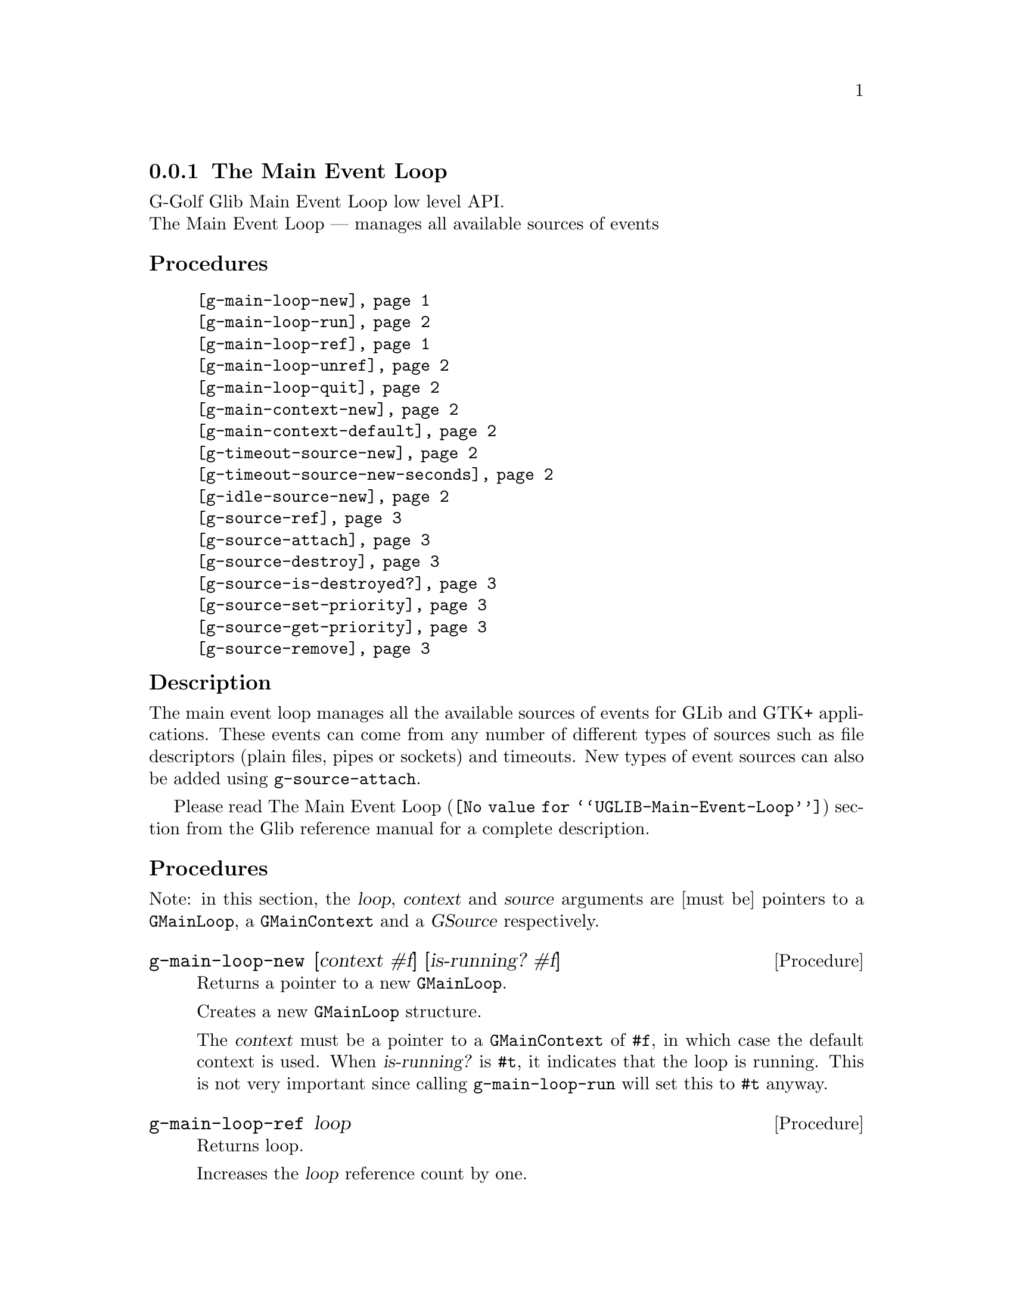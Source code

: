 @c -*-texinfo-*-
@c This is part of the GNU G-Golf Reference Manual.
@c Copyright (C) 2016 - 2018 Free Software Foundation, Inc.
@c See the file g-golf.texi for copying conditions.


@c @defindex tl


@node The Main Event Loop
@subsection The Main Event Loop

G-Golf Glib Main Event Loop low level API.@*
The Main Event Loop — manages all available sources of events


@subheading Procedures

@indentedblock
@table @code
@item @ref{g-main-loop-new}
@item @ref{g-main-loop-run}
@item @ref{g-main-loop-ref}
@item @ref{g-main-loop-unref}
@item @ref{g-main-loop-quit}
@item @ref{g-main-context-new}
@item @ref{g-main-context-default}
@item @ref{g-timeout-source-new}
@item @ref{g-timeout-source-new-seconds}
@item @ref{g-idle-source-new}
@item @ref{g-source-ref}
@item @ref{g-source-attach}
@item @ref{g-source-destroy}
@item @ref{g-source-is-destroyed?}
@item @ref{g-source-set-priority}
@item @ref{g-source-get-priority}
@item @ref{g-source-remove}
@end table
@end indentedblock


@c @subheading Types and Values

@c @indentedblock
@c @table @code
@c @item @ref{<gi-enum>}
@c @end table
@c @end indentedblock


@c @subheading Struct Hierarchy

@c @indentedblock
@c GIBaseInfo           	       		@*
@c @ @ +--- GIRegisteredTypeInfo  		@*
@c @ @ @ @ @ @ @ @ @ @ @  +--- GIEnumInfo
@c @end indentedblock


@subheading Description

The main event loop manages all the available sources of events for GLib
and GTK+ applications. These events can come from any number of
different types of sources such as file descriptors (plain files, pipes
or sockets) and timeouts. New types of event sources can also be added
using @code{g-source-attach}.

Please read @uref{@value{UGLIB-Main-Event-Loop}, The Main Event Loop}
section from the Glib reference manual for a complete description.


@subheading Procedures

Note: in this section, the @var{loop}, @var{context} and @var{source}
arguments are [must be] pointers to a @code{GMainLoop}, a
@code{GMainContext} and a @var{GSource} respectively.


@anchor{g-main-loop-new}
@deffn Procedure g-main-loop-new [context #f] [is-running? #f]

Returns a pointer to a new @code{GMainLoop}.

Creates a new @code{GMainLoop} structure.

The @var{context} must be a pointer to a @code{GMainContext} of
@code{#f}, in which case the default context is used.  When
@var{is-running?} is @code{#t}, it indicates that the loop is
running. This is not very important since calling @code{g-main-loop-run}
will set this to @code{#t} anyway.
@end deffn


@anchor{g-main-loop-ref}
@deffn Procedure g-main-loop-ref loop

Returns loop.

Increases the @var{loop} reference count by one.
@end deffn


@anchor{g-main-loop-unref}
@deffn Procedure g-main-loop-unref loop

Returns nothing.

Decreases the @var{loop} reference count by one. If the result is zero,
free the loop and free all associated memory.
@end deffn


@anchor{g-main-loop-run}
@deffn Procedure g-main-loop-run loop

Returns nothing.

Runs a main loop until @ref{g-main-loop-quit} is called on the
@var{loop}. If this is called for the thread of the loop's
@code{GMainContext}, it will process events from the @var{loop},
otherwise it will simply wait.
@end deffn


@anchor{g-main-loop-quit}
@deffn Procedure g-main-loop-quit loop

Returns nothing.

Stops a @code{GMainLoop} from running. Any calls to
@ref{g-main-loop-run} for the @var{loop} will return.

Note that sources that have already been dispatched when
@code{g-main-loop-quit} is called will still be executed.
@end deffn


@anchor{g-main-context-new}
@deffn Procedure g-main-context-new

Returns a pointer.

Creates and returns a (pointer to a) new @code{GMainContext} structure.
@end deffn


@anchor{g-main-context-default}
@deffn Procedure g-main-context-default

Returns a pointer.

Returns the global default main context. This is the main context used
for main loop functions when a main loop is not explicitly specified,
and corresponds to the @samp{main} main loop.

@c See also g_main_context_get_thread_default().
@end deffn


@anchor{g-timeout-source-new}
@deffn Procedure g-timeout-source-new interval

Returns a pointer.

Creates and returns (a pointer to) a new (timeout) @code{GSource}.

The source will not initially be associated with any @code{GMainContext}
and must be added to one with @ref{g-source-attach} before it will be
executed.

The timeout @var{interval} is in milliseconds.
@end deffn


@anchor{g-timeout-source-new-seconds}
@deffn Procedure g-timeout-source-new-seconds interval

Returns a pointer.

Creates and returns (a pointer to) a new (timeout) @code{GSource}.

The source will not initially be associated with any @code{GMainContext}
and must be added to one with @ref{g-source-attach} before it will be
executed.

The timeout @var{interval} is in seconds.
@end deffn


@anchor{g-idle-source-new}
@deffn Procedure g-idle-source-new

Returns a pointer.

Creates and returns (a pointer to) a new (idle) @code{GSource}.

The source will not initially be associated with any @code{GMainContext}
and must be added to one with @ref{g-source-attach} before it will be
executed. Note that the default priority for idle sources is @code{200},
as compared to other sources which have a default priority of
@code{300}.
@end deffn


@anchor{g-source-ref}
@deffn Procedure g-source-ref source

Returns @var{source}.

Increases the @var{source} reference count by one.
@end deffn


@anchor{g-source-unref}
@deffn Procedure g-source-unref source

Returns nothing.

Decreases the @var{source} reference count by one. If the resulting
reference count is zero the source and associated memory will be
destroyed.
@end deffn


@anchor{g-source-attach}
@deffn Procedure g-source-attach source context

Returns an integer.

Adds @var{source} to @var{context} so that it will be executed within
that context.

Returns the ID (greater than 0) for the @var{source} within the
@var{context}.

Remove it by calling @ref{g-source-destroy}.
@end deffn


@anchor{g-source-destroy}
@deffn Procedure g-source-destroy source

Returns nothing.

Removes @var{source} from its @code{GMainContext}, if any, and mark it
as destroyed. The source cannot be subsequently added to another
context. It is safe to call this on sources which have already been
removed from their context.

This does not unref @var{source}: if you still hold a reference, use
g-source-unref to drop it.
@end deffn


@anchor{g-source-is-destroyed?}
@deffn Procedure g-source-is-destroyed? source

Returns #t if @var{source} has been destroyed. Otherwise, it returns #f.

Once a source is destroyed it cannot be un-destroyed.
@end deffn


@anchor{g-source-set-priority}
@deffn Procedure g-source-set-priority source priority

Returns nothing.

Sets the @var{source} priority. While the main loop is being run, a
source will be dispatched if it is ready to be dispatched and no sources
at a higher (numerically smaller) priority are ready to be dispatched.

A child source always has the same priority as its parent. It is not
permitted to change the priority of a source once it has been added as a
child of another source.
@end deffn


@anchor{g-source-get-priority}
@deffn Procedure g-source-get-priority source priority

Returns an integer.

Obtains and returns the @var{source} priority.
@end deffn


@anchor{g-source-remove}
@deffn Procedure g-source-remove id

Returns #t.

Removes the source with the given @var{id} from the default main
context. You must use @ref{g-source-destroy} for sources added to a
non-default main context.

It is an error to attempt to remove a non-existent source.

Source IDs can be reissued after a source has been destroyed. This could
lead to the removal operation being performed against the wrong source,
unless you are cautious.

For historical reasons, this procedure always returns #t.
@end deffn


@c @subheading Types and Values
